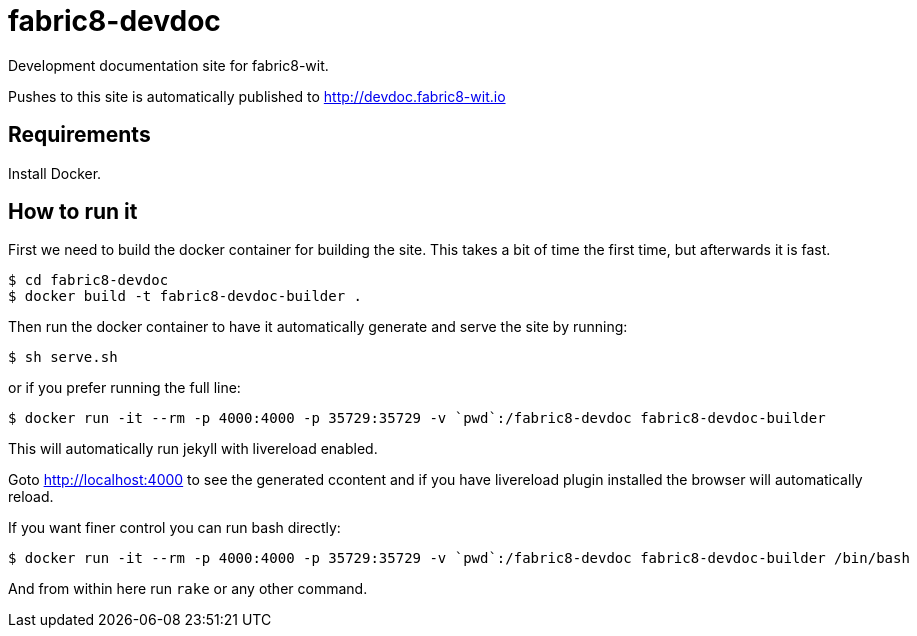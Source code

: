 = fabric8-devdoc

Development documentation site for fabric8-wit.

Pushes to this site is automatically published to http://devdoc.fabric8-wit.io

== Requirements

Install Docker.

== How to run it

First we need to build the docker container for building the site. This takes a bit of time the first time,
but afterwards it is fast.

```
$ cd fabric8-devdoc
$ docker build -t fabric8-devdoc-builder .
```

Then run the docker container to have it automatically generate and serve the site by running:

```
$ sh serve.sh
```

or if you prefer running the full line:
```
$ docker run -it --rm -p 4000:4000 -p 35729:35729 -v `pwd`:/fabric8-devdoc fabric8-devdoc-builder
```

This will automatically run jekyll with livereload enabled.

Goto http://localhost:4000 to see the generated ccontent and if you have livereload plugin installed
the browser will automatically reload.

If you want finer control you can run bash directly:

```
$ docker run -it --rm -p 4000:4000 -p 35729:35729 -v `pwd`:/fabric8-devdoc fabric8-devdoc-builder /bin/bash
```

And from within here run `rake` or any other command.

